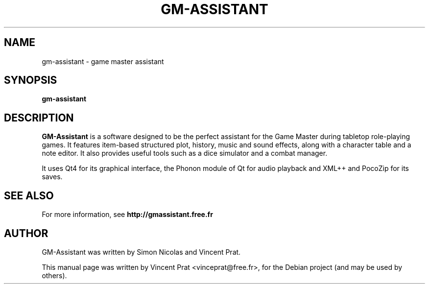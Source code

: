 .TH GM-ASSISTANT 6 "March 4, 2014"
.SH NAME
gm-assistant \- game master assistant
.SH SYNOPSIS
.B gm-assistant
.SH DESCRIPTION
\fBGM-Assistant\fP is a software designed to be the perfect assistant for the Game Master during tabletop role-playing games. It features item-based structured plot, history, music and sound effects, along with a character table and a note editor.
It also provides useful tools such as a dice simulator and a combat manager.
.PP
It uses Qt4 for its graphical interface, the Phonon module of Qt for audio playback and XML++ and PocoZip for its saves.
.SH SEE ALSO
For more information, see \fBhttp://gmassistant.free.fr\fP
.SH AUTHOR
GM-Assistant was written by Simon Nicolas and Vincent Prat.
.PP
This manual page was written by Vincent Prat <vinceprat@free.fr>,
for the Debian project (and may be used by others).

